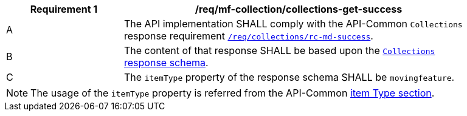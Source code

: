 [[req_mfc-collections-response-get]]
[width="90%",cols="2,6a",options="header"]
|===
^|*Requirement {counter:req-id}* |*/req/mf-collection/collections-get-success*
^|A |The API implementation SHALL comply with the API-Common `Collections` response requirement https://docs.ogc.org/DRAFTS/20-024.html#_response[`/req/collections/rc-md-success`].
^|B |The content of that response SHALL be based upon the <<collections-schema, `Collections` response schema>>.
^|C |The `itemType` property of the response schema SHALL be `movingfeature`.
// The API-Common https://docs.ogc.org/DRAFTS/20-024.html#rec_collections_rc-md-item-type[`rec/collections/rc-md-item-type`] recommendation SHALL apply as collection's `itemType` property is specified as `movingfeature`.
|===
[NOTE]
The usage of the `itemType` property is referred from the API-Common http://docs.ogc.org/DRAFTS/20-024.html#collection-item-type-section[item Type section].